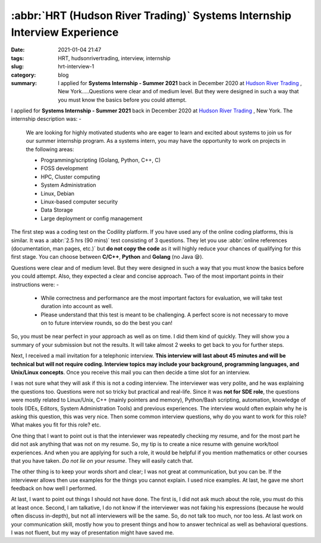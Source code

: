 **************************************************************************
:abbr:`HRT (Hudson River Trading)` Systems Internship Interview Experience
**************************************************************************

:date: 2021-01-04 21:47
:tags: HRT, hudsonrivertrading, interview, internship
:slug: hrt-interview-1
:category: blog
:summary: I applied for **Systems Internship - Summer 2021** back in December 2020 at `Hudson River Trading <https://www.hudsonrivertrading.com>`_ , New York.....Questions were clear and of medium level. But they were designed in such a way that you must know the basics before you could attempt.

I applied for **Systems Internship - Summer 2021** back in December 2020 at `Hudson River Trading <https://www.hudsonrivertrading.com>`_ , New York. The internship description was: -

.. epigraph::

    We are looking for highly motivated students who are eager to learn and excited about systems to join us for our summer internship 
    program. As a systems intern, you may have the opportunity to work on projects in the following areas:

    * Programming/scripting (Golang, Python, C++, C)
    * FOSS development
    * HPC, Cluster computing
    * System Administration
    * Linux, Debian
    * Linux-based computer security
    * Data Storage
    * Large deployment or config management

The first step was a coding test on the Codility platform. If you have used any of the online coding platforms, this is similar. It was a :abbr:`2.5 hrs (90 mins)` test consisting of 3 questions. They let you use :abbr:`online references (documentation, man pages, etc.)` but 
**do not copy the code** as it will highly reduce your chances of qualifying for this first stage. You can choose between **C/C++**, 
**Python** and **Golang** (no Java 😪). 

Questions were clear and of medium level. But they were designed in such a way that you must know the basics before you could attempt. 
Also, they expected a clear and concise approach. Two of the most important points in their instructions were: -

.. epigraph:: 

    * While correctness and performance are the most important factors for evaluation, we will take test duration into account as well.
    * Please understand that this test is meant to be challenging. A perfect score is not necessary to move on to future interview rounds, so do the best you can!


So, you must be near perfect in your approach as well as on time. I did them kind of quickly. They will show you a summary of your 
submission but not the results. It will take almost 2 weeks to get back to you for further steps.

Next, I received a mail invitation for a telephonic interview. **This interview will last about 45 minutes and will be technical but will not require coding. Interview topics may include your background, programming languages, and Unix/Linux concepts**. Once you receive this 
mail you can then decide a time slot for an interview. 

I was not sure what they will ask if this is not a coding interview. The interviewer was very polite, and he was explaining the questions 
too. Questions were not so tricky but practical and real-life. Since it was **not for SDE role**, the questions were mostly related to 
Linux/Unix, C++ (mainly pointers and memory), Python/Bash scripting, automation, knowledge of tools (IDEs, Editors, System Administration 
Tools) and previous experiences. The interview would often explain why he is asking this question, this was very nice. Then some common 
interview questions, why do you want to work for this role? What makes you fit for this role? etc. 

One thing that I want to point out is that the interviewer was repeatedly checking my resume, and for the most part he did not ask 
anything that was not on my resume. So, my tip is to create a nice resume with genuine work/tool experiences. And when you are applying 
for such a role, it would be helpful if you mention mathematics or other courses that you have taken. *Do not lie on your resume*. They 
will easily catch that. 

The other thing is to keep your words short and clear; I was not great at communication, but you can be. If the interviewer allows then 
use examples for the things you cannot explain. I used nice examples. At last, he gave me short feedback on how well I performed. 

At last, I want to point out things I should not have done. The first is, I did not ask much about the role, you must do this at least 
once. Second, I am talkative, I do not know if the interviewer was not faking his expressions (because he would often discuss in-depth), 
but not all interviewers will be the same. So, do not talk too much, nor too less. At last work on your communication skill, mostly how 
you to present things and how to answer technical as well as behavioral questions. I was not fluent, but my way of presentation might 
have saved me. 
